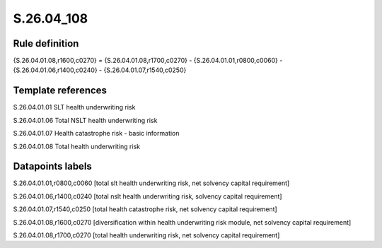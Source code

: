 ===========
S.26.04_108
===========

Rule definition
---------------

{S.26.04.01.08,r1600,c0270} = {S.26.04.01.08,r1700,c0270} - {S.26.04.01.01,r0800,c0060} - {S.26.04.01.06,r1400,c0240} - {S.26.04.01.07,r1540,c0250}


Template references
-------------------

S.26.04.01.01 SLT health underwriting risk

S.26.04.01.06 Total NSLT health underwriting risk

S.26.04.01.07 Health catastrophe risk - basic information

S.26.04.01.08 Total health underwriting risk


Datapoints labels
-----------------

S.26.04.01.01,r0800,c0060 [total slt health underwriting risk, net solvency capital requirement]

S.26.04.01.06,r1400,c0240 [total nslt health underwriting risk, solvency capital requirement]

S.26.04.01.07,r1540,c0250 [total health catastrophe risk, net solvency capital requirement]

S.26.04.01.08,r1600,c0270 [diversification within health underwriting risk module, net solvency capital requirement]

S.26.04.01.08,r1700,c0270 [total health underwriting risk, net solvency capital requirement]



